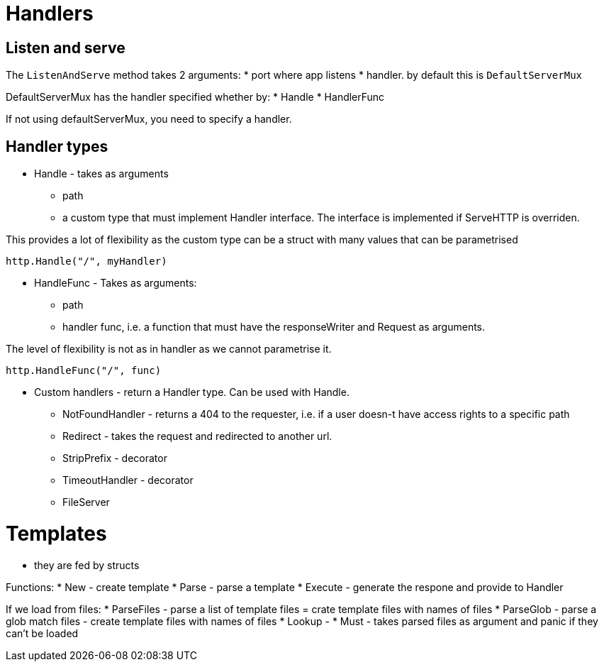 # Handlers

## Listen and serve

The `ListenAndServe` method takes 2 arguments:
* port where app listens
* handler. by default this is `DefaultServerMux`

DefaultServerMux has the handler specified whether by: 
* Handle
* HandlerFunc

If not using defaultServerMux, you need to specify a handler.

## Handler types

* Handle - takes as arguments 

** path
** a custom type that must implement Handler interface. The interface is implemented if ServeHTTP is overriden. 

This provides a lot of flexibility as the custom type can be a struct with many values that can be parametrised

----
http.Handle("/", myHandler)
----

* HandleFunc - Takes as arguments:

** path
** handler func, i.e. a function that must have the responseWriter and Request as arguments. 

The level of flexibility is not as in handler as we cannot parametrise it.


----
http.HandleFunc("/", func)
----

* Custom handlers - return a Handler type. Can be used with Handle.
** NotFoundHandler - returns a 404 to the requester, i.e. if a user doesn-t have access rights to a specific path
** Redirect - takes the request and redirected to another url.
** StripPrefix - decorator
** TimeoutHandler - decorator
** FileServer 

# Templates

* they are fed by structs

Functions:
* New - create template
* Parse - parse a template
* Execute - generate the respone and provide to Handler

If we load from files:
* ParseFiles - parse a list of template files = crate template files with names of files
* ParseGlob - parse a glob match files - create template files with names of files
* Lookup - 
* Must - takes parsed files as argument and panic if they can't be loaded 